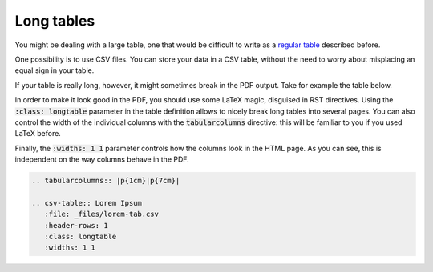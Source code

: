 Long tables
===========

You might be dealing with a large table, one that would be difficult to write as a `regular table <regular-table.html>`_ described before. 

One possibility is to use CSV files. You can store your data in a CSV table, without the need to worry about misplacing an equal sign in your table. 

If your table is really long, however, it might sometimes break in the PDF output. Take for example the table below. 

In order to make it look good in the PDF, you should use some LaTeX magic, disguised in RST directives. Using the :code:`:class: longtable` parameter in the table definition allows to nicely break long tables into several pages. You can also control the width of the individual columns with the :code:`tabularcolumns` directive: this will be familiar to you if you used LaTeX before. 

Finally, the :code:`:widths: 1 1` parameter controls how the columns look in the HTML page. As you can see, this is independent on the way columns behave in the PDF. 

.. code-block:: rst

   .. tabularcolumns:: |p{1cm}|p{7cm}|
   
   .. csv-table:: Lorem Ipsum
      :file: _files/lorem-tab.csv 
      :header-rows: 1 
      :class: longtable
      :widths: 1 1

.. tabularcolumns:: |p{1cm}|p{7cm}|

.. csv-table:: Lorem Ipsum
   :file: _files/lorem-tab.csv 
   :header-rows: 1 
   :class: longtable
   :widths: 1 1

